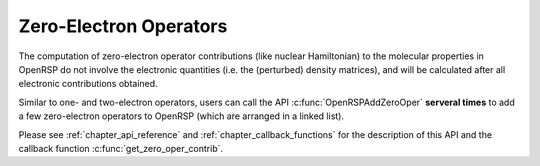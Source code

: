 .. _chapter_zero_elec_oper:

Zero-Electron Operators
=======================

The computation of zero-electron operator contributions (like nuclear
Hamiltonian) to the molecular properties in OpenRSP do not involve the
electronic quantities (i.e. the (perturbed) density matrices), and will be
calculated after all electronic contributions obtained.

Similar to one- and two-electron operators, users can call the API
:c:func:`OpenRSPAddZeroOper` **serveral times** to add a few zero-electron
operators to OpenRSP (which are arranged in a linked list).

Please see :ref:`chapter_api_reference` and :ref:`chapter_callback_functions`
for the description of this API and the callback function
:c:func:`get_zero_oper_contrib`.
